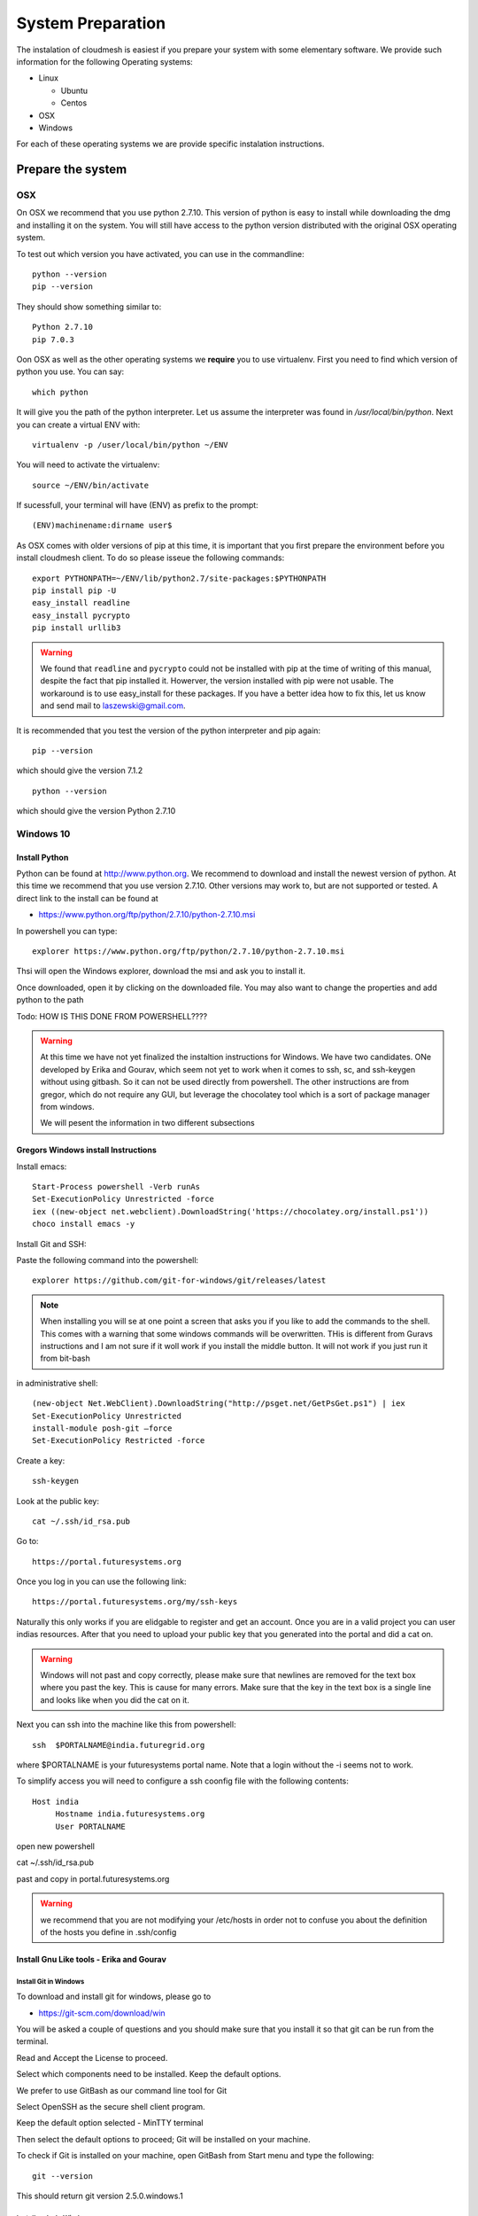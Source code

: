 System Preparation
===================

The instalation of cloudmesh is easiest if you prepare your system with some elementary
software. We provide such information for the following Operating systems:

* Linux

  * Ubuntu
  * Centos
    
* OSX
* Windows

For each of these operating systems we are provide specific
instalation instructions.

Prepare the system
------------------

OSX
^^^

On OSX we recommend that you use python 2.7.10. This version of python
is easy to install while downloading the dmg and installing it on the
system. You will still have access to the python version distributed
with the original OSX operating system.

To test out which version you have activated, you can use in the
commandline::

  python --version
  pip --version

They should show something similar to::

  Python 2.7.10
  pip 7.0.3

Oon OSX as well as the other operating systems we **require** you to
use virtualenv. First you need to find which version of python you
use. You can say::

  which python

It will give you the path of the python interpreter. Let us assume the
interpreter was found in `/usr/local/bin/python`.  Next you can create
a virtual ENV with::

  virtualenv -p /user/local/bin/python ~/ENV

You will need to activate the virtualenv::

  source ~/ENV/bin/activate

If sucessfull, your terminal will have (ENV) as prefix to the prompt::

  (ENV)machinename:dirname user$

As OSX comes with older versions of pip at this time, it is important
that you first prepare the environment before you install cloudmesh
client. To do so please isseue the following commands::

   
   export PYTHONPATH=~/ENV/lib/python2.7/site-packages:$PYTHONPATH
   pip install pip -U
   easy_install readline
   easy_install pycrypto
   pip install urllib3

.. warning:: We found that ``readline`` and ``pycrypto`` could not be
	  installed with pip at the time of writing of this manual,
	  despite the fact that pip installed it. Howerver, the
	  version installed with pip were not usable. The workaround
	  is to use easy_install for these packages. If you have a
	  better idea how to fix this, let us know and send mail to
	  laszewski@gmail.com.

It is recommended that you test the version of the python interpreter
and pip again::
   
   pip --version

which should give the version 7.1.2
   
::

   python --version


which should give the version Python 2.7.10


.. _windows-install:


Windows 10
^^^^^^^^^^^^^^^^^^^^^^^^^^^^^^^^^^^^^^^^^^^^^^^^^^^^^^^^^^^^^^^^^^^^^^

Install Python
~~~~~~~~~~~~~~~~~~~~~~~~~~~~~~~~~~~~~~~~~~~~~~~~~~~~~~~~~~~~~~~~~~~~~~
	     
Python can be found at http://www.python.org. We recommend to download
and install the newest version of python. At this time we recommend
that you use version 2.7.10. Other versions may work to, but are not
supported or tested. A direct link to the install can be found at

* https://www.python.org/ftp/python/2.7.10/python-2.7.10.msi

In powershell you can type::

  explorer https://www.python.org/ftp/python/2.7.10/python-2.7.10.msi

Thsi will open the Windows explorer, download the msi and ask you to
install it.

Once downloaded, open it by clicking on the downloaded file. You may
also want to change the properties and add python to the path

Todo: HOW IS THIS DONE FROM POWERSHELL????

.. warning:: At this time we have not yet finalized the instaltion
	     instructions for Windows. We have two candidates. ONe
	     developed by Erika and Gourav, which seem not yet to work
	     when it comes to ssh, sc, and ssh-keygen without using
	     gitbash. So it can not be used directly from powershell.
	     The other instructions are from gregor, which do not
	     require any GUI, but leverage the chocolatey tool which
	     is a sort of package manager from windows.

	     We will pesent the information in two different
	     subsections



Gregors Windows install Instructions
~~~~~~~~~~~~~~~~~~~~~~~~~~~~~~~~~~~~~~

Install emacs::

  Start-Process powershell -Verb runAs 
  Set-ExecutionPolicy Unrestricted -force 
  iex ((new-object net.webclient).DownloadString('https://chocolatey.org/install.ps1')) 
  choco install emacs -y

Install Git and SSH:

Paste the following command into the powershell::

  explorer https://github.com/git-for-windows/git/releases/latest

.. note:: When installing you will se at one point a screen that asks
	  you if you like to add the commands to the shell. This comes
	  with a warning that some windows commands will be
	  overwritten. THis is different from Guravs instructions and
	  I am not sure if it woll work if you install the middle
	  button. It will not work if you just run it from bit-bash

in administrative shell::

  (new-object Net.WebClient).DownloadString("http://psget.net/GetPsGet.ps1") | iex
  Set-ExecutionPolicy Unrestricted
  install-module posh-git –force
  Set-ExecutionPolicy Restricted -force
  
Create a key::

  ssh-keygen

Look at the public key::

  cat ~/.ssh/id_rsa.pub

Go to::

  https://portal.futuresystems.org

Once you log in you can use the following link::

  https://portal.futuresystems.org/my/ssh-keys

Naturally this only works if you are elidgable to register and get an
account. Once you are in a valid project you can user indias
resources. After that you need to upload your public key that you
generated into the portal and did a cat on.

.. warning:: Windows will not past and copy correctly, please make
	     sure that newlines are removed for the text box where you
	     past the key. This is cause for many errors. Make sure
	     that the key in the text box is a single line and looks
	     like when you did the cat on it.

Next you can ssh into the machine like this from powershell::

   ssh  $PORTALNAME@india.futuregrid.org

where $PORTALNAME is your futuresystems portal name. Note that a login
without the -i seems not to work.

To simplify access you will need to configure a ssh coonfig file with
the following contents::

   Host india
        Hostname india.futuresystems.org
        User PORTALNAME

open new powershell

cat ~/.ssh/id_rsa.pub

past and copy in portal.futuresystems.org

.. warning:: we recommend that you are not modifying your /etc/hosts
	     in order not to confuse you about the definition of the
	     hosts you define in .ssh/config 

Install Gnu Like tools - Erika and Gourav
~~~~~~~~~~~~~~~~~~~~~~~~~~~~~~~~~~~~~~~~~~~~~~~~~~~~~~~~~~~~~~~~~~~~~~

Install Git in Windows
""""""""""""""""""""""""""""""""""""""""""""""""""""""""""""""""""""""

To download and install git for windows, please go to

* https://git-scm.com/download/win

You will be asked a couple of questions and you should make sure that
you install it so that git can be run from the terminal.

.. image:: images/git_setup/git_setup.png

Read and Accept the License to proceed.

.. image:: images/git_setup/git_setup_license.png

Select which components need to be installed. Keep the default options.

.. image:: images/git_setup/git_setup_components.png

We prefer to use GitBash as our command line tool for Git

.. image:: images/git_setup/git_setup_path.png

Select OpenSSH as the secure shell client program.

.. image:: images/git_setup/git_setup_ssh.png

Keep the default option selected - MinTTY terminal

.. image:: images/git_setup/git_setup_terminal.png

Then select the default options to proceed; Git will be installed on your machine.

To check if Git is installed on your machine, open GitBash from Start menu
and type the following::

  git --version

This should return git version 2.5.0.windows.1

Install make In Windows
""""""""""""""""""""""""""""""""""""""""""""""""""""""""""""""""""""""

To download and install "make" for windows, please go to:

* http://gnuwin32.sourceforge.net/downlinks/make.php

This will download the installer for make on your machine. Follow the
on-screen instructions and make will be installed.

.. image:: images/make_setup/make_setup.png

Read and Accept the License to proceed.

.. image:: images/make_setup/make_setup_license.png

Select which components need to be installed. Keep the default options.

.. image:: images/make_setup/make_setup_components.png

Select path where make is to be installed on your machine.

.. image:: images/make_setup/make_setup_dest.png

Then select the default options to proceed; Make will be installed on your machine.

Next, you need to add the location of "make.exe" to your system PATH environment variable.

Make.exe will most likely be installed at::

  C:\Program Files (x86)\GnuWin32\bin\make.exe

Add this location to the PATH variable::

  PATH = %PATH%;C:\Program Files (x86)\GnuWin32\bin;

Makeing python usable
~~~~~~~~~~~~~~~~~~~~~~~~~~~~~~~~~~~~~~~~~~~~~~~~~~~~~~~~~~~~~~~~~~~~~~

To test if you have the right version of python execute::

  python --version

which should return 2.7.10 and::

  pip --version

You might see version 7.0.1 in which case you should update with::

  pip install -U pip 

.. note:: the update may not work as some error is reported. This
	  needs to be investigated and a workaround needs to be found.

We want also to install virtualenv::

  pip install virtualenv

and pyreadline::

   pip install pyreadline

Linux
^^^^^^^^^^^^^^^^^^^^^^^^^^^^^^^^^^^^^^^^^^^^^^^^^^^^^^^^^^^^^^^^^^^^^^

use fresh machine (VM).
use standard python
use ubuntu ???

wahtch out for
urllib 3
readline
pip update
aptget update
aptget upgrade
....

CentOS
~~~~~~~~~~~~~~~~~~~~~~~~~~~~~~~~~~~~~~~~~~~~~~~~~~~~~~~~~~~~~~~~~~~~~~

.. todo:: Mangirish provide instructions

Ubuntu
~~~~~~~~~~~~~~~~~~~~~~~~~~~~~~~~~~~~~~~~~~~~~~~~~~~~~~~~~~~~~~~~~~~~~~

.. todo:: Gurav provide instructions


